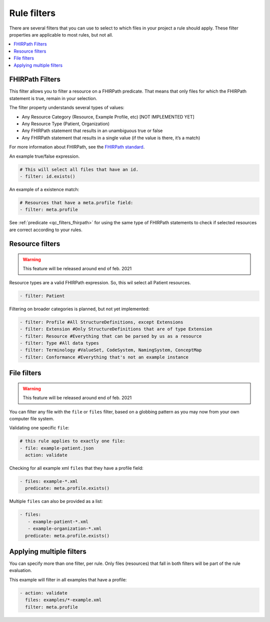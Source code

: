 Rule filters
~~~~~~~~~~~~

There are several filters that you can use to select to which files in
your project a rule should apply. These filter properties are applicable
to most rules, but not all.

.. contents::
  :depth: 2
  :local:

.. _qc_filters_fhirpath:

FHIRPath Filters
================

This filter allows you to filter a resource on a FHIRPath predicate.
That means that only files for which the FHIRPath statement is true,
remain in your selection.

The filter property understands several types of values:

- Any Resource Category (Resource, Example Profile, etc) [NOT IMPLEMENTED YET]
- Any Resource Type (Patient, Organization)
- Any FHIRPath statement that results in an unambiguous true or false
- Any FHIRPath statement that results in a single value (if the value is there, it’s a match)

For more information about FHIRPath, see the `FHIRPath standard`_.

An example true/false expression.

.. code-block:: yaml

   # This will select all files that have an id.
   - filter: id.exists()

An example of a existence match:

.. code-block:: yaml

   # Resources that have a meta.profile field:
   - filter: meta.profile

See :ref:`predicate <qc_filters_fhirpath>` for using the same type of FHIRPath statements
to check if selected resources are correct according to your rules.


Resource filters
================

.. warning::

   This feature will be released around end of feb. 2021

Resource types are a valid FHIRPath expression. So, this wil select all
Patient resources.

.. code-block:: yaml

   - filter: Patient

Filtering on broader categories is planned, but not yet implemented:

.. code-block:: yaml

   - filter: Profile #All StructureDefinitions, except Extensions
   - filter: Extension #Only StructureDefinitions that are of type Extension
   - filter: Resource #Everything that can be parsed by us as a resource
   - filter: Type #All data types
   - filter: Terminology #ValueSet, CodeSystem, NamingSystem, ConceptMap
   - filter: Conformance #Everything that's not an example instance

File filters
============

.. warning::

   This feature will be released around end of feb. 2021

You can filter any file with the ``file`` or ``files`` filter, based on a globbing
pattern as you may now from your own computer file system.

Validating one specific ``file``:

.. code-block:: yaml

   # this rule applies to exactly one file:
   - file: example-patient.json
     action: validate

Checking for all example xml ``files`` that they have a profile field:

.. code-block:: yaml

   - files: example-*.xml
     predicate: meta.profile.exists()

Multiple ``files`` can also be provided as a list:

.. code-block:: yaml

   - files:
      - example-patient-*.xml
      - example-organization-*.xml
     predicate: meta.profile.exists()

Applying multiple filters
=========================

You can specify more than one filter, per rule. Only files (resources)
that fall in both filters will be part of the rule evaluation.

This example will filter in all examples that have a profile:

.. code-block:: yaml

   - action: validate
     files: examples/*-example.xml
     filter: meta.profile

.. _FHIRPath standard: http://hl7.org/FHIRPath/